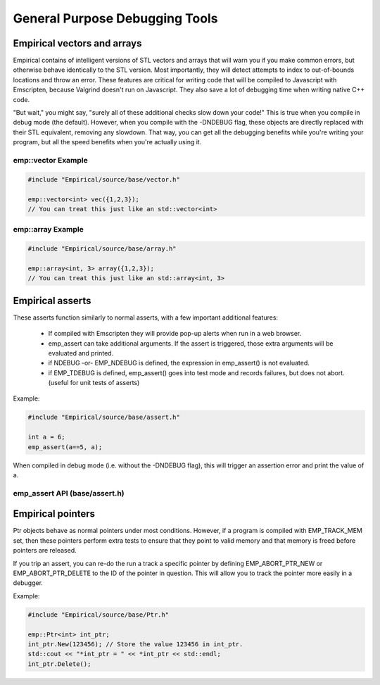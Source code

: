 General Purpose Debugging Tools
===============================

Empirical vectors and arrays
----------------------------

Empirical contains of intelligent versions of STL vectors and arrays
that will warn you if you make common errors, but otherwise behave
identically to the STL version. Most importantly, they will detect 
attempts to index to out-of-bounds locations
and throw an error. These features are critical for writing code that 
will be compiled to Javascript with Emscripten, because Valgrind 
doesn't run on Javascript. They also save a lot of debugging time 
when writing native C++ code.

"But wait," you might say, "surely all of these additional checks slow
down your code!" This is true when you compile in debug mode (the default).
However, when you compile with the -DNDEBUG flag, these objects
are directly replaced with their STL equivalent, removing any slowdown.
That way, you can get all the debugging benefits while you're writing
your program, but all the speed benefits when you're actually using it.

emp::vector Example
~~~~~~~~~~~~~~~~~~~

.. code-block:: c++

    #include "Empirical/source/base/vector.h"

    emp::vector<int> vec({1,2,3});
    // You can treat this just like an std::vector<int>



emp::array Example
~~~~~~~~~~~~~~~~~~

.. code-block:: c++

    #include "Empirical/source/base/array.h"

    emp::array<int, 3> array({1,2,3});
    // You can treat this just like an std::array<int, 3>


Empirical asserts
-----------------

These asserts function similarly to normal asserts, with a few important 
additional features:
   - If compiled with Emscripten they will provide pop-up alerts when run in a web browser.
   - emp_assert can take additional arguments. If the assert is triggered, 
     those extra arguments will be evaluated and printed.
   - if NDEBUG -or- EMP_NDEBUG is defined, the expression in emp_assert() is not evaluated.
   - if EMP_TDEBUG is defined, emp_assert() goes into test mode and records failures, but
     does not abort.  (useful for unit tests of asserts)

Example:

.. code-block:: c++

    #include "Empirical/source/base/assert.h"

    int a = 6;
    emp_assert(a==5, a);


When compiled in debug mode (i.e. without the -DNDEBUG flag), this will trigger an assertion
error and print the value of a.

emp_assert API (base/assert.h)
~~~~~~~~~~~~~~~~~~~~~~~~~~~~~~

.. doxygendefine:: emp_assert
  :project: Empirical

.. doxygendefine:: emp_emscripten_assert
  :project: Empirical

Empirical pointers
------------------

Ptr objects behave as normal pointers under most conditions.  However, if a program is
compiled with EMP_TRACK_MEM set, then these pointers perform extra tests to ensure that
they point to valid memory and that memory is freed before pointers are released.

If you trip an assert, you can re-do the run a track a specific pointer by defining
EMP_ABORT_PTR_NEW or EMP_ABORT_PTR_DELETE to the ID of the pointer in question.  This will
allow you to track the pointer more easily in a debugger.

Example:

.. code-block:: c++

  #include "Empirical/source/base/Ptr.h"

  emp::Ptr<int> int_ptr;
  int_ptr.New(123456); // Store the value 123456 in int_ptr.
  std::cout << "*int_ptr = " << *int_ptr << std::endl;
  int_ptr.Delete();
